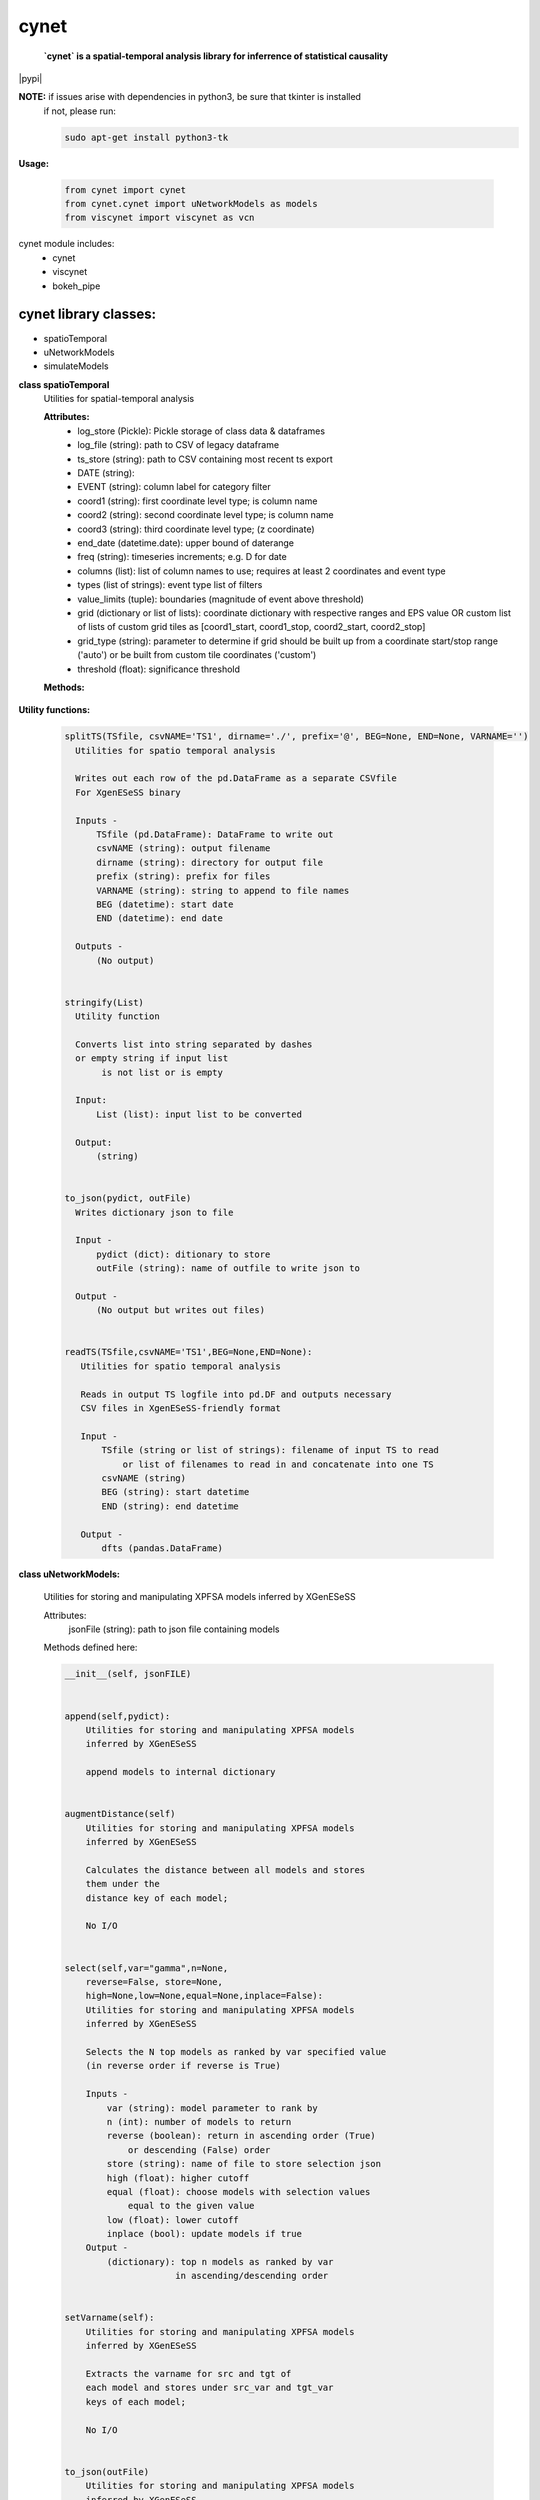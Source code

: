 ===============
cynet
===============
  **`cynet` is a spatial-temporal analysis library for inferrence of statistical causality**

.. class:: no-web no-pdf

  |pypi|

**NOTE:** if issues arise with dependencies in python3, be sure that tkinter is installed
  if not, please run:

  .. code-block::

    sudo apt-get install python3-tk

**Usage:**

  .. code-block:: python

    from cynet import cynet
    from cynet.cynet import uNetworkModels as models
    from viscynet import viscynet as vcn



cynet module includes:
  * cynet
  * viscynet
  * bokeh_pipe

cynet library classes:
~~~~~~~~~~~~~~~~~~~~~~
* spatioTemporal
* uNetworkModels
* simulateModels

**class spatioTemporal**
  Utilities for spatial-temporal analysis

  **Attributes:**
      * log_store (Pickle): Pickle storage of class data & dataframes
      * log_file (string): path to CSV of legacy dataframe
      * ts_store (string): path to CSV containing most recent ts export
      * DATE (string):
      * EVENT (string): column label for category filter
      * coord1 (string): first coordinate level type; is column name
      * coord2 (string): second coordinate level type; is column name
      * coord3 (string): third coordinate level type; (z coordinate)
      * end_date (datetime.date): upper bound of daterange
      * freq (string): timeseries increments; e.g. D for date
      * columns (list): list of column names to use; requires at least 2 coordinates and event type
      * types (list of strings): event type list of filters
      * value_limits (tuple): boundaries (magnitude of event above threshold)
      * grid (dictionary or list of lists): coordinate dictionary with respective ranges
        and EPS value OR custom list of lists
        of custom grid tiles as [coord1_start, coord1_stop, coord2_start, coord2_stop]
      * grid_type (string): parameter to determine if grid should be built up
        from a coordinate start/stop range ('auto') or be
        built from custom tile coordinates ('custom')
      * threshold (float): significance threshold

  **Methods:**

    .. code-block:: python
        __init__(self, log_store='log.p', log_file=None, ts_store=None, DATE='Date', year=None, month=None, day=None, EVENT='Primary Type', coord1='Latitude', coord2='Longitude', coord3=None, init_date=None, end_date=None, freq=None, columns=None, types=None, value_limits=None, grid=None, threshold=None)


        fit(self, grid=None, INIT=None, END=None, THRESHOLD=None, csvPREF='TS',
            auto_adjust_time=False,incr=6,max_incr=24):

            Fit dataproc with specified grid parameters and
            create timeseries for
            date boundaries specified by INIT, THRESHOLD,
            and END or input list of custom coordinate boundaries which do NOT have
            to match the arguments first input to the dataproc

            Inputs -
                grid (dictionary or list of lists): coordinate dictionary with
                    respective ranges and EPS value OR custom list of lists
                    of custom grid tiles as [coord1_start, coord1_stop,
                    coord2_start, coord2_stop]
                INIT (datetime.date): starting timeseries date
                END (datetime.date): ending timeseries date
                THRESHOLD (float): significance threshold
                auto_adjust_time (boolean): if True, within increments specified (6H default),
                    determine optimal temporal frequency for timeseries data
                incr (int): frequency increment
                max_incr (int): user-specified maximum increment

            Outputs -
                (No output) grid pd.Dataframe written out as CSV file
                        to path specified


        getTS(self, _types=None, tile=None, freq=None)
            Given location tile boundaries and type category filter, creates the
            corresponding timeseries as a pandas DataFrame
            (Note: can reassign type filter, does not have to be the same one
            as the one initialized to the dataproc)

            Inputs:
                _types (list of strings): list of category filters
                tile (list of floats): location boundaries for tile
                freq (string): intervals of time between timeseries columns

            Outputs:
                pd.Dataframe of timeseries data to corresponding grid tile
                pd.DF index is stringified LAT/LON boundaries
                with the type filter  included


        get_rand_tile(tiles=None,LAT=None,LON=None,EPS=None,_types=None)
            Picks random tile from options fed into timeseries method which maps to a
            non-empty subset within the larger dataset

            Inputs -
                LAT (float or list of floats): singular coordinate float or list of
                                               coordinate start floats
                LON (float or list of floats): singular coordinate float or list of
                                               coordinate start floats
                EPS (float): coordinate increment ESP
                _types (list): event type filter; accepted event type list
                tiles (list of lists): list of tiles to build (list of [lat1 lat2 lon1 lon2])

            Outputs -
                tile dataframe (pd.DataFrame)


        get_opt_freq(df,incr=6,max_incr=24):
            Returns the optimal frequency for timeseries based on highest non-zero
            to zero timeseries event count

            Input -
                df (pd.DataFrame): filtered subset of dataset corresponding to
                random tile from get_rand_tile
                incr (int): frequency increment
                max_incr (int): user-specified maximum increment

            Output -
                (string) to pass to pd.date_range(freq=) argument


        getGrid(self):
            Returns the tile coordinates of the working as a list of lists

            Input -
                (No inputs)
            Output -
                TILE (list of lists): the grid tiles


        pull(self, domain='data.cityofchicago.org', dataset_id='crimes', token=None, store=True, out_fname='pull_df.p', pull_all=False)
            Pulls new entries from datasource

            Input -
                domain (string): Socrata database domain hosting data
                dataset_id (string): dataset ID to pull
                token (string): Socrata token for increased pull capacity;
                    Note: Requires Socrata account
                store (boolean): whether or not to write out new dataset
                pull_all (boolean): pull complete dataset
                instead of just updating

            Output -
                None (writes out files if store is True and modifies inplace)


        timeseries(self, LAT=None, LON=None, EPS=None,_types=None,CSVfile='TS.csv',THRESHOLD=None,tiles=None,incr=6,max_incr=24):
            Creates DataFrame of location tiles and their
            respective timeseries from input datasource with
            significance threshold THRESHOLD
            latitude, longitude coordinate boundaries given by LAT, LON and EPS
            or the custom boundaries given by tiles
            calls on getTS for individual tile then concats them together

            Input -
                LAT (float or list of floats): singular coordinate float or list of
                                               coordinate start floats
                LON (float or list of floats): singular coordinate float or list of
                                               coordinate start floats
                EPS (float): coordinate increment ESP
                _types (list): event type filter; accepted event type list
                CSVfile (string): path to output file
                tiles (list of lists): list of tiles to build (list of [lat1 lat2 lon1 lon2])
                auto_adjust_time (boolean): if True, within increments specified (6H default),
                    determine optimal temporal frequency for timeseries data
                incr (int): frequency increment
                max_incr (int): user-specified maximum increment

            Output:
                No Output grid pd.Dataframe written out as CSV file to path specified


**Utility functions:**

    .. code:: python

      splitTS(TSfile, csvNAME='TS1', dirname='./', prefix='@', BEG=None, END=None, VARNAME='')
        Utilities for spatio temporal analysis

        Writes out each row of the pd.DataFrame as a separate CSVfile
        For XgenESeSS binary

        Inputs -
            TSfile (pd.DataFrame): DataFrame to write out
            csvNAME (string): output filename
            dirname (string): directory for output file
            prefix (string): prefix for files
            VARNAME (string): string to append to file names
            BEG (datetime): start date
            END (datetime): end date

        Outputs -
            (No output)


      stringify(List)
        Utility function

        Converts list into string separated by dashes
        or empty string if input list
             is not list or is empty

        Input:
            List (list): input list to be converted

        Output:
            (string)


      to_json(pydict, outFile)
        Writes dictionary json to file

        Input -
            pydict (dict): ditionary to store
            outFile (string): name of outfile to write json to

        Output -
            (No output but writes out files)


      readTS(TSfile,csvNAME='TS1',BEG=None,END=None):
         Utilities for spatio temporal analysis

         Reads in output TS logfile into pd.DF and outputs necessary
         CSV files in XgenESeSS-friendly format

         Input -
             TSfile (string or list of strings): filename of input TS to read
                 or list of filenames to read in and concatenate into one TS
             csvNAME (string)
             BEG (string): start datetime
             END (string): end datetime

         Output -
             dfts (pandas.DataFrame)


**class uNetworkModels:**

    Utilities for storing and manipulating XPFSA models
    inferred by XGenESeSS


    Attributes:
        jsonFile (string): path to json file containing models

    Methods defined here:

    .. code:: python

      __init__(self, jsonFILE)


      append(self,pydict):
          Utilities for storing and manipulating XPFSA models
          inferred by XGenESeSS

          append models to internal dictionary


      augmentDistance(self)
          Utilities for storing and manipulating XPFSA models
          inferred by XGenESeSS

          Calculates the distance between all models and stores
          them under the
          distance key of each model;

          No I/O


      select(self,var="gamma",n=None,
          reverse=False, store=None,
          high=None,low=None,equal=None,inplace=False):
          Utilities for storing and manipulating XPFSA models
          inferred by XGenESeSS

          Selects the N top models as ranked by var specified value
          (in reverse order if reverse is True)

          Inputs -
              var (string): model parameter to rank by
              n (int): number of models to return
              reverse (boolean): return in ascending order (True)
                  or descending (False) order
              store (string): name of file to store selection json
              high (float): higher cutoff
              equal (float): choose models with selection values
                  equal to the given value
              low (float): lower cutoff
              inplace (bool): update models if true
          Output -
              (dictionary): top n models as ranked by var
                           in ascending/descending order


      setVarname(self):
          Utilities for storing and manipulating XPFSA models
          inferred by XGenESeSS

          Extracts the varname for src and tgt of
          each model and stores under src_var and tgt_var
          keys of each model;

          No I/O


      to_json(outFile)
          Utilities for storing and manipulating XPFSA models
          inferred by XGenESeSS

          Writes out updated models json to file

          Input -
              outFile (string): name of outfile to write json to

          Output -
              (No output but writes out files)


      setDataFrame(self,scatter=None):
          Generate dataframe representation of models

          Input -
              scatter (string) : prefix of filename to plot 3X3 regression
              matrix between delay, distance and coefficiecient of causality
          Output -
              Dataframe with columns
              ['latsrc','lonsrc','lattgt',
               'lontgtt','gamma','delay','distance']

**class simulateModel**
    Utilities for generating statistical analysis after processing models

    **Attributes:**
        * MODEL_PATH(string)- The path to the model being processed.
        * DATA_PATH(string)- Path to the split file.
        * RUNLEN(integer)- Length of the run.
        * READLEN(integer)- Length of split data to read from begining
        * CYNET_PATH - path to cynet binary.
        * FLEXROC_PATH - path to flexroc binary.

    **Methods:**

    .. code-block:: python
        def run(self, LOG_PATH=None,
                PARTITION=0.5,
                DATA_TYPE='continuous',
                FLEXWIDTH=1,
                FLEX_TAIL_LEN=100,
                POSITIVE_CLASS_COLUMN=5,
                EVENTCOL=3,
                tpr_thrshold=0.85,
                fpr_threshold=0.15):


            '''
            This function is intended to replace the cynrun.sh shell script. This
            function will use the subprocess library to call cynet on a model to process
            it and then run flexroc on it to obtain statistics: auc, tpr, fuc.
            Inputs:
               LOG_PATH(string)- Logfile from cynet run
               PARTITION(string)- Partition to use on split data
               FLEXWIDTH(int)-  Parameter to specify flex in flwxroc
               FLEX_TAIL_LEN(int)- tail length of input file to consider [0: all]
               POSITIVE_CLASS_COLUMN(int)- positive class column
               EVENTCOL(int)- event column
               tpr_thershold(float)- tpr threshold
               fpr_threshold(float)- fpr threshold
            Returns:
            auc, tpr, and fpr statistics from flexroc.
            '''


viscynet library classes:
~~~~~~~~~~~~~~~~~~~~~~~~~
  * viscynet

  **viscynet library:**

  visualization library for Network Models produced by uNetworkModels based on
  matplotlib

  Functions:
    .. code:: python

      draw_screen_poly(lats, lons, m, ax, val, cmap, ALPHA=0.6)
          utility function to draw polygons on basemap

          Inputs -
              lats (list of floats): mpl_toolkits.basemap lat parameters
              lons (list of floats): mpl_toolkits.basemap lon parameters
              m (mpl.mpl_toolkits.Basemap): mpl instance for plotting
              ax (axis parent handle)
              cax (colorbar parent handle)
              val (Matplotlib color)
              cmap (string): colormap cmap parameter
              ALPHA (float): alpha value to use for plot

          Outputs -
              (No outputs - modifies objects in place)


      getalpha(arr, index, F=0.9)
          utility function to normalize transparency of quiver

          Inputs -
              arr (iterable): list of input values
              index (int): index position from which alpha value should be taken from
              F (float): multiplier
              M (float): minimum alpha value

          Outputs -
              v (float): alpha value


      showGlobalPlot(coords, ts=None, fsize=[14, 14], cmap='jet', m=None, figname='fig', F=2)
          plot global distribution of events within time period specified

          Inputs -
              coords (string): filename with coord list as lat1#lat2#lon1#lon2
              ts (string): time series filename with data in rows, space separated
              fsize (list):
              cmap (string):
              m (mpl.mpl_toolkits.Basemap): mpl instance for plotting
              figname (string): Name of the Plot
              F (int)

          Output -
             num (np.array): data values
             fig (mpl.figure): heatmap of events from fitted data
             ax (axis handler): output axis handler
             cax (colorbar axis handler): output colorbar axis handler


      viz(unet,jsonfile=False,colormap='autumn',res='c',
        drawpoly=False,figname='fig',BGIMAGE=None,BGIMGNAME='BM',IMGRES='high',WIDTH=0.007):

          Utility function to visualize spatio temporal interaction networks

          Inputs -
              unet (string): json filename
              unet (python dict):
              jsonfile (bool): True if unet is string  specifying json filename
              colormap (string): colormap
              res (string): 'c' or 'f'
              drawpoly (bool): if True draws transparent patch showing srcs
              figname  (string): prefix of pdf image file
          Outputs -
              m (Basemap handle)
              fig (figure handle)
              ax (axis handle)
              cax (colorbar handle)


      _scaleforsize(a)
          normalize array for plotting

          Inputs -
              a (ndarray): input array
          Output -
              a (ndarray): output array



bokeh_pipe library:
~~~~~~~~~~~~~~~~~~~
  visualization library for Network Models produced by uNetworkModels based on
  bokeh

  Process overview:
    This code starts from the point
    when the json data files have been obtained.

    To get the neighborhood plot:
        1. run json_to_csv on the batch of json files to get the batch of csv files.
        2. run combine_merc to combine the batch of csv files into one csv file in mercator coordinates.
        3. run neighbor_plot on the combined csv file to get the neighbor hood plot.

    To get the streamline plot:
        1. same as step 1 of neighborhood plot (can be skipped if already done)
        2. run streamheat_combine to combine the batch of csv files into one csv
        file. THIS IS IN A FORMAT DIFFERENT FROM THAT OF THE NEIGHBORHOOD PLOT.
        3. run crime_stream.py on the combined file.

    To get the heatplot:
        1. same as streamline plot.
        2. same as streamline plot.
        3. run heat_map on the combined file.

    We have provided two sample datasets for use. 'crime_filtered_data.csv' can be considered
    the combined file for the neighborhood plot. 'contourmerc.csv' can be considered
    the combined file for the streamline plot and the heatplot.

  Functions:
    .. code:: python

      json_to_csv(FILEPATH, DEST):
        This function takes a group of json data files and transforms
        them into csv files for use. Edit the selection variables as
        you see fit. It is very important that you initialize DEST to a folder,
        as it generates many csv files. WARNING: Run this function in
        python2. The rest of the code should use python3.
        THIS TAKES QUITE A BIT OF TIME.

        Inputs -
            FILEPATH (string): the filepath to the json files. Example: 'jsons/'
            DEST (string): the place for the csv files to be stored. Example: 'csvs/'


      combine_merc(DIR, filename, N = 20):
        This function combines the csv's into a single file. At the same time,
        this function will convert the format of the coordinates from longitude
        and latitude which is necessary to make our neighborhood plot. Our tileset
        accepts mercator coordinates. This generates one combined csv in the
        current directory. USE PYTHON 3.

        Inputs:
            DIR (string): The location(filepath) of the csvs to be combined. Example 'csvs/'
            filename (string): the desired name for the combined csv file. Example: 'combined.csv'
            N (int): the max number of sources selected for in json_to_csv:
                M.select(var='delay',high=20,reverse=False,inplace=True).
                high argument is N.


      neighbor_plot(filepath= 'crime_filtered_data.csv'):
        This is the first implementation of our Bokeh plot. The function takes the filepath
        of the data and opens the bokeh plot in a browser. Google Chrome seems to be the
        best browser for bokeh plots. The datafile must be a csv file in the correct format.
        See the file 'crime_filtered_data.csv' for an example. Each row represents a point,
        all the lines(sources) connected to it and the gammas and delays associated with
        the lines. The current implementation results in the bokeh plot, and a linked
        table of the data. IMPORTANT: Points are in MERCATOR Coordinates. This is because
        the current tileset for the map is in mercator coordinates.
        Example file is 'crime_filtered_data.csv'

        Inputs -
          filepath (string): input data file


      streamheat_combine(DIR, filename):
          We need to once again combine the csvs, into a format appropriate for the streamplots.
          This file will do that. This function will produce two files. File 1 will
          be in longitude and latitude. File 2 will be in mercator coordinates.
          We will be primiarily working with file 2

          Inputs -
              DIR (string): The filepath to the csvs. Ex: 'csvs/'
              filename (string): The filename for the combined csv file. 'contourmerc.csv'


      crime_stream(datafile='contourmerc.csv',density=4, npoints=10, output_name='streamplot.html', method = 'cubic'):
          This function takes a csv datafile of crime vectors, reads it into
          a pandas dataframe and plots the streamplot using Delanuay
          interpolation. Function will open the plot in a new browser. Use chrome.
          Inputs:
              datafile: name of the csv file. Example file is 'contourmerc.csv'
              density: desired line density of the plot. Ex: 4.
              npoints: The dimensions used for the streamplot. The grid will
                  have npoints**2 number of grids. It is not advised to have npoints > 200.
                  Reccommended: npoints =10.
              ouput_name: name to save plot to.
              method: method for interpolation. 'cubic','linear', or 'nearest'


      heat_map(datafile='contourmerc.csv', npoints=300, output_name='heatmap.html', method = 'linear'):
          Makes a heatmap from the same datafile that cimre_stream uses.
          datafile: name of the datafile. Example file is 'contourmerc.csv'.
          npoints: dimension for plot. number of squares = npoints**2.
              Recommended: 100-300

          Inputs -
            output_name (string): output file name for the plot.
            method (string): method for interpolation. 'cubic','linear', or 'nearest'


VERSION 1.0.17
